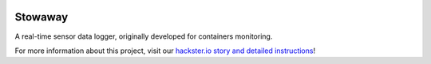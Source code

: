 |logo|


Stowaway
========

A real-time sensor data logger, originally developed for containers monitoring.

For more information about this project, visit our 
`hackster.io story and detailed instructions <https://www.hackster.io/cojoteam/stowaway-e1813c>`_!


.. |logo|
   image:: docs/source/logo/logo.png
      :width: 100px
      :target: https://www.hackster.io/cojoteam/stowaway-e1813c
